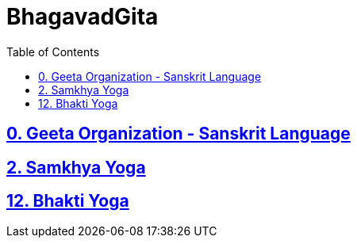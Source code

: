 = BhagavadGita
:linkcss:
:imagesdir: ./images
:stylesdir: stylesheets/
:stylesheet:  colony.css
:data-uri:
:toc:

== link:./0-introduction.html[0. Geeta Organization - Sanskrit Language]
== link:./2.samkya-yoga.html[2. Samkhya Yoga]
== link:./12.bhakti-yoga.html[12. Bhakti Yoga]


